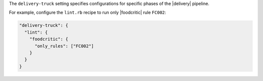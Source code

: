 .. The contents of this file may be included in multiple topics (using the includes directive).
.. The contents of this file should be modified in a way that preserves its ability to appear in multiple topics.


The ``delivery-truck`` setting specifies configurations for specific phases of the |delivery| pipeline.

For example, configure the ``lint.rb`` recipe to run only |foodcritic| rule ``FC002``:

.. code-block:: javascript

     "delivery-truck": {
       "lint": {
         "foodcritic": {
           "only_rules": ["FC002"]
         }
       }
     }
